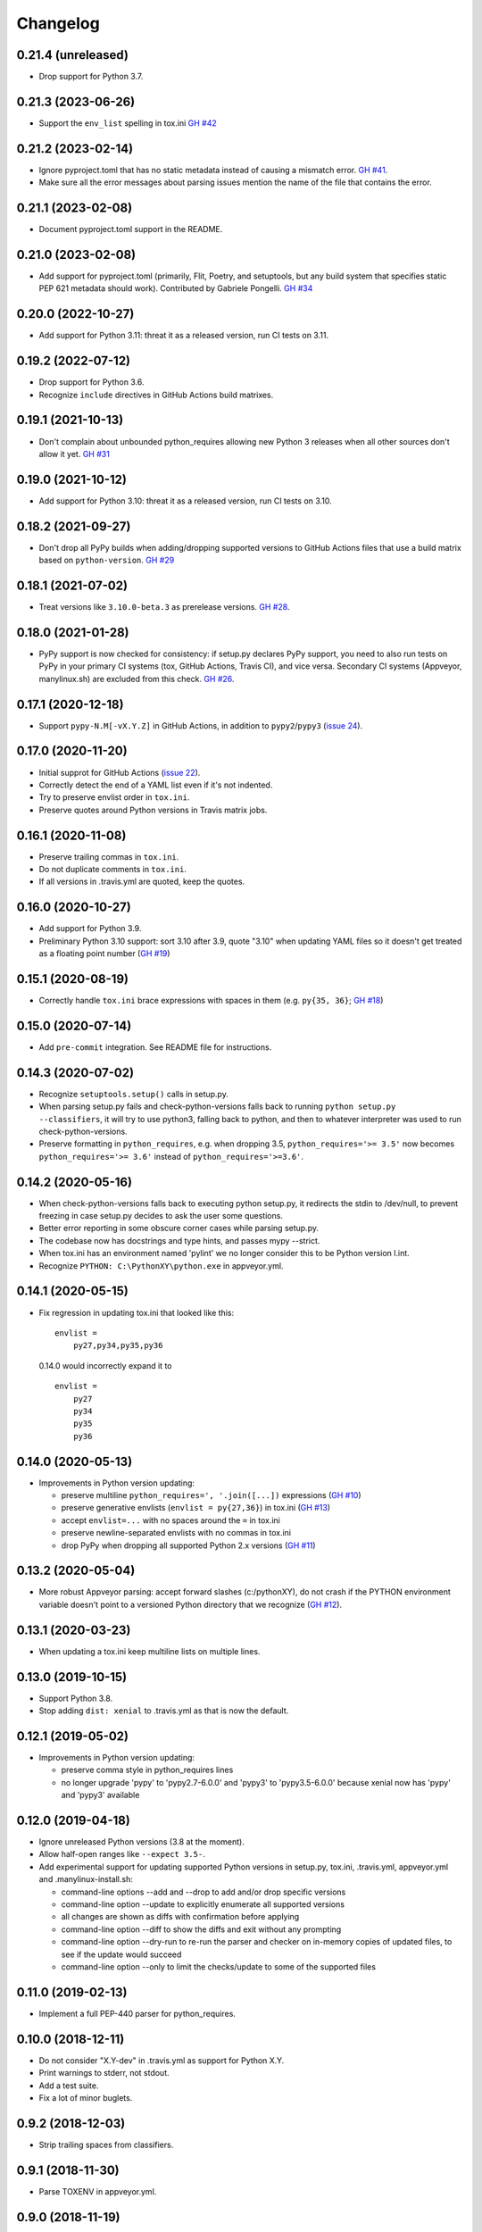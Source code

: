 Changelog
=========

0.21.4 (unreleased)
-------------------

- Drop support for Python 3.7.


0.21.3 (2023-06-26)
-------------------

- Support the ``env_list`` spelling in tox.ini  `GH #42
  <https://github.com/mgedmin/check-python-versions/issues/42>`_


0.21.2 (2023-02-14)
-------------------

- Ignore pyproject.toml that has no static metadata instead of
  causing a mismatch error.  `GH #41
  <https://github.com/mgedmin/check-python-versions/issues/41>`_.

- Make sure all the error messages about parsing issues mention the name of the
  file that contains the error.


0.21.1 (2023-02-08)
-------------------

- Document pyproject.toml support in the README.


0.21.0 (2023-02-08)
-------------------

- Add support for pyproject.toml (primarily, Flit, Poetry, and setuptools,
  but any build system that specifies static PEP 621 metadata should work).
  Contributed by Gabriele Pongelli.  `GH #34
  <https://github.com/mgedmin/check-python-versions/pull/34>`_


0.20.0 (2022-10-27)
-------------------

- Add support for Python 3.11: threat it as a released version, run CI tests on
  3.11.


0.19.2 (2022-07-12)
-------------------

- Drop support for Python 3.6.

- Recognize ``include`` directives in GitHub Actions build matrixes.


0.19.1 (2021-10-13)
-------------------

- Don't complain about unbounded python_requires allowing new Python 3 releases
  when all other sources don't allow it yet.  `GH #31
  <https://github.com/mgedmin/check-python-versions/issues/31>`_


0.19.0 (2021-10-12)
-------------------

- Add support for Python 3.10: threat it as a released version, run CI tests on
  3.10.


0.18.2 (2021-09-27)
-------------------

- Don't drop all PyPy builds when adding/dropping supported versions to GitHub
  Actions files that use a build matrix based on ``python-version``.  `GH #29
  <https://github.com/mgedmin/check-python-versions/issues/29>`_


0.18.1 (2021-07-02)
-------------------

- Treat versions like ``3.10.0-beta.3`` as prerelease versions.  `GH #28
  <https://github.com/mgedmin/check-python-versions/issues/28>`_.


0.18.0 (2021-01-28)
-------------------

- PyPy support is now checked for consistency: if setup.py declares PyPy
  support, you need to also run tests on PyPy in your primary CI systems (tox,
  GitHub Actions, Travis CI), and vice versa.  Secondary CI systems (Appveyor,
  manylinux.sh) are excluded from this check.  `GH #26
  <https://github.com/mgedmin/check-python-versions/issues/26>`_.


0.17.1 (2020-12-18)
-------------------

- Support ``pypy-N.M[-vX.Y.Z]`` in GitHub Actions, in addition to
  ``pypy2``/``pypy3`` (`issue 24
  <https://github.com/mgedmin/check-python-versions/issues/24>`_).


0.17.0 (2020-11-20)
-------------------

- Initial supprot for GitHub Actions (`issue 22
  <https://github.com/mgedmin/check-python-versions/issues/22>`_).
- Correctly detect the end of a YAML list even if it's not indented.
- Try to preserve envlist order in ``tox.ini``.
- Preserve quotes around Python versions in Travis matrix jobs.


0.16.1 (2020-11-08)
-------------------

- Preserve trailing commas in ``tox.ini``.
- Do not duplicate comments in ``tox.ini``.
- If all versions in .travis.yml are quoted, keep the quotes.


0.16.0 (2020-10-27)
-------------------

- Add support for Python 3.9.

- Preliminary Python 3.10 support: sort 3.10 after 3.9, quote "3.10" when
  updating YAML files so it doesn't get treated as a floating point
  number (`GH #19
  <https://github.com/mgedmin/check-python-versions/issues/19>`_)


0.15.1 (2020-08-19)
-------------------

- Correctly handle ``tox.ini`` brace expressions with spaces in them
  (e.g. ``py{35, 36}``; `GH #18
  <https://github.com/mgedmin/check-python-versions/issues/18>`_)


0.15.0 (2020-07-14)
-------------------

- Add ``pre-commit`` integration. See README file for instructions.


0.14.3 (2020-07-02)
-------------------

- Recognize ``setuptools.setup()`` calls in setup.py.

- When parsing setup.py fails and check-python-versions falls back to running
  ``python setup.py --classifiers``, it will try to use python3, falling back
  to python, and then to whatever interpreter was used to run
  check-python-versions.

- Preserve formatting in ``python_requires``, e.g. when dropping 3.5,
  ``python_requires='>= 3.5'`` now becomes ``python_requires='>= 3.6'``
  instead of ``python_requires='>=3.6'``.


0.14.2 (2020-05-16)
-------------------

- When check-python-versions falls back to executing python setup.py, it
  redirects the stdin to /dev/null, to prevent freezing in case setup.py
  decides to ask the user some questions.

- Better error reporting in some obscure corner cases while parsing setup.py.

- The codebase now has docstrings and type hints, and passes mypy --strict.

- When tox.ini has an environment named 'pylint' we no longer consider this to
  be Python version l.int.

- Recognize ``PYTHON: C:\PythonXY\python.exe`` in appveyor.yml.


0.14.1 (2020-05-15)
-------------------

- Fix regression in updating tox.ini that looked like this::

      envlist =
          py27,py34,py35,py36

  0.14.0 would incorrectly expand it to ::

      envlist =
          py27
          py34
          py35
          py36


0.14.0 (2020-05-13)
-------------------

- Improvements in Python version updating:

  - preserve multiline ``python_requires=', '.join([...])`` expressions
    (`GH #10 <https://github.com/mgedmin/check-python-versions/issues/10>`_)
  - preserve generative envlists (``envlist = py{27,36}``) in tox.ini
    (`GH #13 <https://github.com/mgedmin/check-python-versions/issues/13>`_)
  - accept ``envlist=...`` with no spaces around the ``=`` in tox.ini
  - preserve newline-separated envlists with no commas in tox.ini
  - drop PyPy when dropping all supported Python 2.x versions
    (`GH #11 <https://github.com/mgedmin/check-python-versions/issues/11>`_)


0.13.2 (2020-05-04)
-------------------

- More robust Appveyor parsing: accept forward slashes (c:/pythonXY), do not
  crash if the PYTHON environment variable doesn't point to a versioned Python
  directory that we recognize (`GH #12
  <https://github.com/mgedmin/check-python-versions/issues/12>`_).


0.13.1 (2020-03-23)
-------------------

- When updating a tox.ini keep multiline lists on multiple lines.


0.13.0 (2019-10-15)
-------------------

- Support Python 3.8.

- Stop adding ``dist: xenial`` to .travis.yml as that is now the default.


0.12.1 (2019-05-02)
-------------------

- Improvements in Python version updating:

  - preserve comma style in python_requires lines
  - no longer upgrade 'pypy' to 'pypy2.7-6.0.0' and 'pypy3' to 'pypy3.5-6.0.0'
    because xenial now has 'pypy' and 'pypy3' available


0.12.0 (2019-04-18)
-------------------

- Ignore unreleased Python versions (3.8 at the moment).

- Allow half-open ranges like ``--expect 3.5-``.

- Add experimental support for updating supported Python versions in
  setup.py, tox.ini, .travis.yml, appveyor.yml and .manylinux-install.sh:

  - command-line options --add and --drop to add and/or drop specific versions

  - command-line option --update to explicitly enumerate all supported versions

  - all changes are shown as diffs with confirmation before applying

  - command-line option --diff to show the diffs and exit without any prompting

  - command-line option --dry-run to re-run the parser and checker on in-memory
    copies of updated files, to see if the update would succeed

  - command-line option --only to limit the checks/update to some of the
    supported files


0.11.0 (2019-02-13)
-------------------

- Implement a full PEP-440 parser for python_requires.


0.10.0 (2018-12-11)
-------------------

- Do not consider "X.Y-dev" in .travis.yml as support for Python X.Y.
- Print warnings to stderr, not stdout.
- Add a test suite.
- Fix a lot of minor buglets.


0.9.2 (2018-12-03)
------------------

- Strip trailing spaces from classifiers.


0.9.1 (2018-11-30)
------------------

- Parse TOXENV in appveyor.yml.


0.9.0 (2018-11-19)
------------------

- Handle syntax errors while parsing setup.py.
- Handle 'Programming Language :: Python :: {N} :: Only" classifiers.
- New option: --skip-non-packages.


0.8.0 (2018-11-16)
------------------

- First public release.
